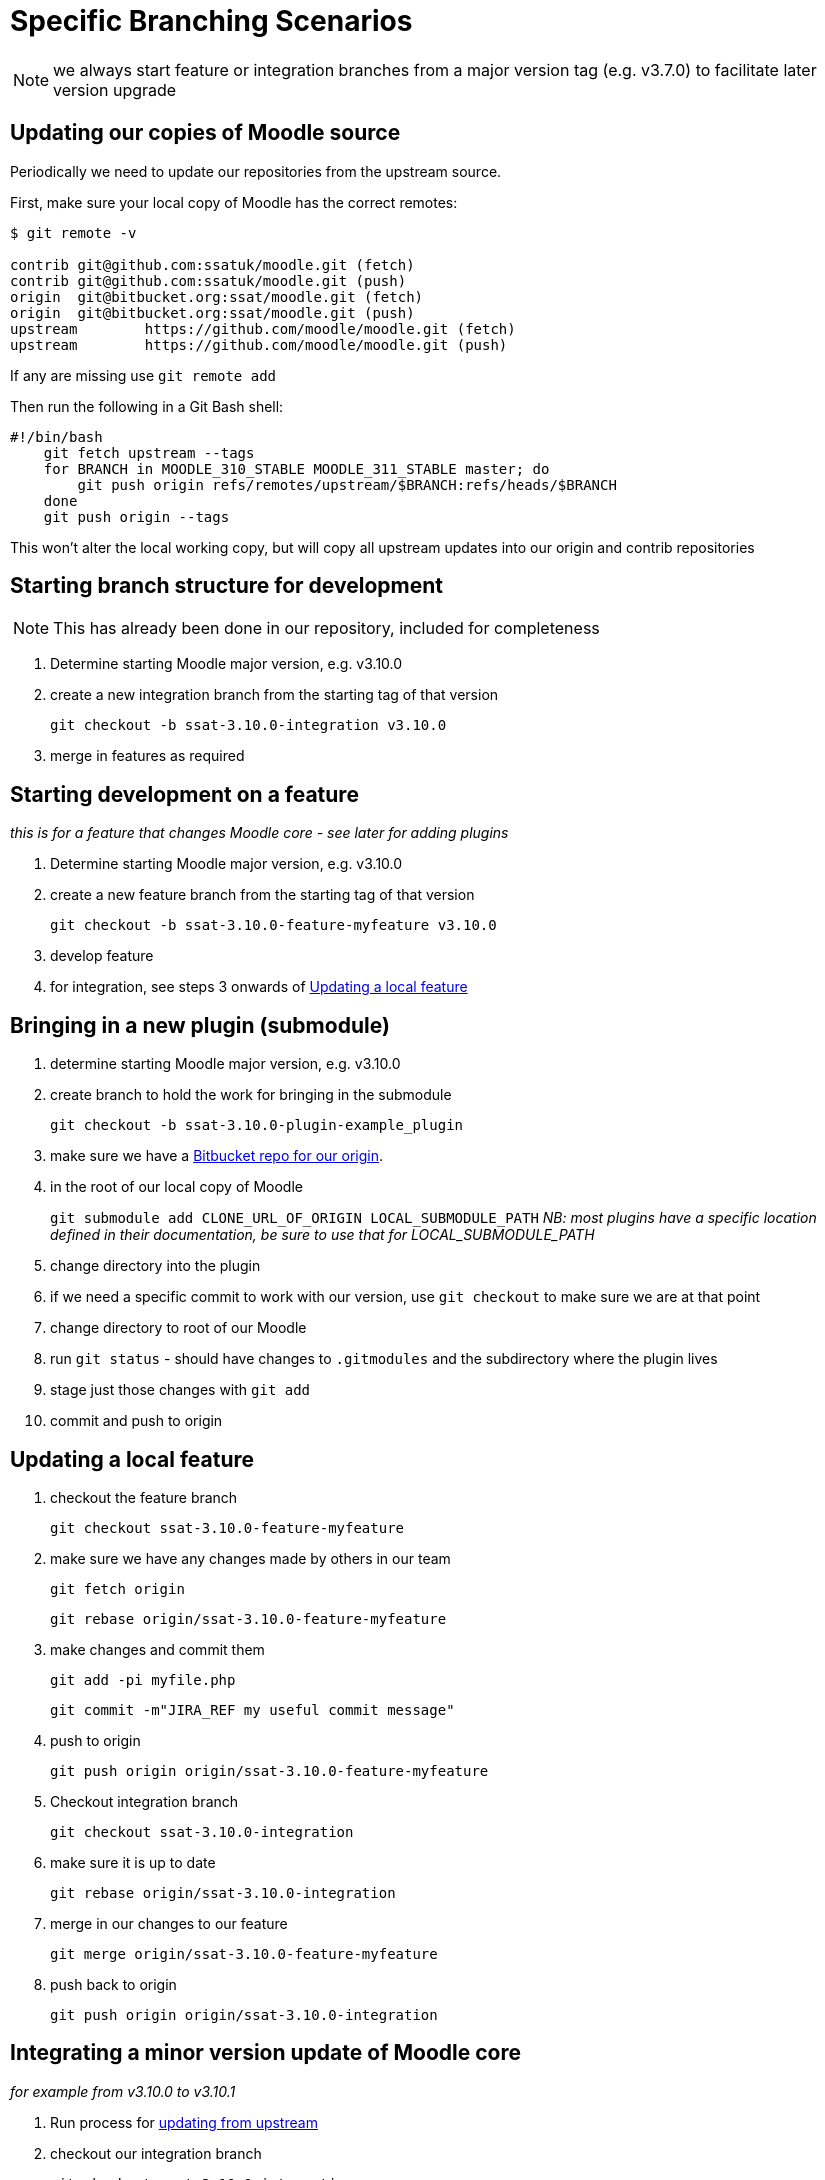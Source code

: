 = Specific Branching Scenarios

NOTE: we always start feature or integration branches from a major version tag (e.g. v3.7.0) to facilitate later version upgrade

[[section-fetch-upstream]]
== Updating our copies of Moodle source

Periodically we need to update our repositories from the upstream source.

First, make sure your local copy of Moodle has the correct remotes:

[source,shell]
----
$ git remote -v

contrib git@github.com:ssatuk/moodle.git (fetch)
contrib git@github.com:ssatuk/moodle.git (push)
origin  git@bitbucket.org:ssat/moodle.git (fetch)
origin  git@bitbucket.org:ssat/moodle.git (push)
upstream        https://github.com/moodle/moodle.git (fetch)
upstream        https://github.com/moodle/moodle.git (push)

----

If any are missing use `git remote add`

Then run the following in a Git Bash shell:

[source,shell]
----
#!/bin/bash
    git fetch upstream --tags
    for BRANCH in MOODLE_310_STABLE MOODLE_311_STABLE master; do
        git push origin refs/remotes/upstream/$BRANCH:refs/heads/$BRANCH
    done
    git push origin --tags
----

This won't alter the local working copy, but will copy all upstream updates into our origin and contrib repositories

[[section-starting-from-scratch]]
== Starting branch structure for development

NOTE: This has already been done in our repository, included for completeness

1. Determine starting Moodle major version, e.g. v3.10.0
2. create a new integration branch from the starting tag of that version
+
`git checkout -b ssat-3.10.0-integration v3.10.0`
+
3. merge in features as required

[[section-start-feature]]
== Starting development on a feature

_this is for a feature that changes Moodle core - see later for adding plugins_

1. Determine starting Moodle major version, e.g. v3.10.0
2. create a new feature  branch from the starting tag of that version
+
`git checkout -b ssat-3.10.0-feature-myfeature v3.10.0`
+
3. develop feature
4. for integration, see steps 3 onwards of <<section-update-local-feature,Updating a local feature>>

[[section-start-submodule]]
== Bringing in a new plugin (submodule)

1. determine starting Moodle major version, e.g. v3.10.0
2. create branch to hold the work for bringing in the submodule
+
`git checkout -b ssat-3.10.0-plugin-example_plugin`
+
3. make sure we have a <<section-add-plugin-repo,Bitbucket repo for our origin>>.
4. in the root of our local copy of Moodle
+
`git submodule add CLONE_URL_OF_ORIGIN LOCAL_SUBMODULE_PATH`
_NB: most plugins have a specific location defined in their documentation, be sure to use that for LOCAL_SUBMODULE_PATH_
+
5. change directory into the plugin
6. if we need a specific commit to work with our version, use `git checkout` to make sure we are at that point
7. change directory to root of our Moodle
8. run `git status` - should have changes to `.gitmodules` and the subdirectory where the plugin lives
9. stage just those changes with `git add`
10. commit and push to origin

[[section-update-local-feature]]
== Updating a local feature

1. checkout the feature branch
+
`git checkout ssat-3.10.0-feature-myfeature`
+
2. make sure we have any changes made by others in our team
+
`git fetch origin`
+
`git rebase origin/ssat-3.10.0-feature-myfeature`
+
3. make changes and commit them
+
`git add -pi myfile.php`
+
`git commit -m"JIRA_REF my useful commit message"`
+
4. push to origin
+
`git push origin origin/ssat-3.10.0-feature-myfeature`
+
5. Checkout integration branch
+
`git checkout ssat-3.10.0-integration`
+
6. make sure it is up to date
+
`git rebase origin/ssat-3.10.0-integration`
+
7. merge in our changes to our feature
+
`git merge origin/ssat-3.10.0-feature-myfeature`
+
8. push back to origin
+
`git push origin origin/ssat-3.10.0-integration`
+


[[section-integrate-minor-version-update]]
== Integrating a minor version update of Moodle core
__for example from v3.10.0 to v3.10.1__


1. Run process for <<section-fetch-upstream,updating from upstream>>
2. checkout our integration branch
+
`git checkout ssat-3.10.0-integration`
+
3. make sure we are up to date with changes from colleagues
+
`git fetch origin`
+
`git rebase origin/ssat-3.10.0-integration`
+
4. fetch the minor update tag
+
`git fetch upstream refs/tags/v3.10.1:refs/tags/v3.10.1`
+
5. merge the minor update tag
+
`git merge v3.10.1`
+
6. resolve any merge conflicts
7. push updated integration branch
+
`git push origin ssat-3.10.0-integration`
+


NOTE: we keep the same major base version in our branch name, because the branch started from that major version


[[section-integrate-major-version-update]]
== Integrating a major version update of Moodle core
__for example from v3.10.0 to v3.11.0__


1. Run process for <<section-fetch-upstream,updating from upstream>>
2. fetch the major update tag
+
`git fetch upstream refs/tags/v3.11.0:refs/tags/v3.11.0`
+
3. create new integration branch
+
`git branch -b ssat-3.11.0-integration v3.11.0`
+
4. for each feature follow the instructions for <<section-feature-major-version-update,updating feature to new major version>>
5. for each feature plugin the instructions for <<section-plugin-major-version-update,updating plugin to new major version>>
6. merge all the new feature and plugin branches into our integration branch
7. push to origin
+
`git push origin ssat-3.11.0-integration v3.11.0`
+


[[section-feature-major-version-update]]
== Updating feature to new major version of Moodle
The strategy here is to keep the change history of our local development but avoid cluttering the branch with lots of unnececssary merges.

The technique makes use of `git rebase --onto newbase oldbase`
__(a good explanation of this command is in this https://content.pivotal.io/blog/git-rebase-onto[blog post] or this https://stackoverflow.com/questions/29914052/how-to-git-rebase-a-branch-with-the-onto-command/29916361#29916361[Stack Overflow answer])__

1. create a new branch for the feature based on the old one
+
`git checkout -b ssat-3.11.0-feature-myfeature ssat-3.10.0-feature-myfeature`
+
2. rebase onto the new master version
+
`git rebase --onto v3.11.0 v3.10.0`
+
3. resolve any merge conflicts
4. push to origin
+
`git push -u origin ssat-3.11.0-feature-myfeature`
+



[[section-plugin-major-version-update]]
== Updating plugin to new major version of Moodle

To allow for the possibility that we may have modified third-party code we seek to keep all change history for plugins too

1. create a new branch for the feature based on the old one
+
`git checkout -b ssat-3.11.0-plugin-example_plugin ssat-3.10.0-plugin-example_plugin`
+
2. rebase onto the new major version
+
`git rebase --onto v3.11.0 v3.10.0`
+
3. change directory into the submodule
+
`cd LOCAL_SUBMODULE_PATH`
+
4. get all upstream changes
+
`git pull upstream master`
+
`git push origin`
+
5. change back to the moodle root
6. stage changes to `.gitmodules` and `LOCAL_SUBMODULE_PATH`
7. git commit
8. push to origin
+
`git push -u origin ssat-3.11.0-plugin-example_plugin`
+



